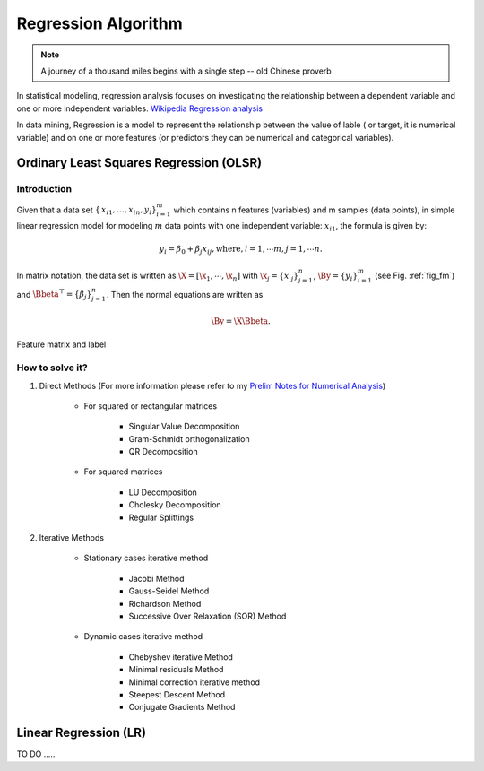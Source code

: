 .. _regression:


====================
Regression Algorithm
====================

.. note::

   A journey of a thousand miles begins with a single step -- old Chinese proverb


In statistical modeling, regression analysis focuses on investigating the relationship between a dependent variable and one or more independent variables. `Wikipedia Regression analysis`_

In data mining, Regression is a model to represent the relationship between the value of lable ( or target, it is numerical variable) and on one or more features (or predictors they can be numerical and categorical variables).


Ordinary Least Squares Regression (OLSR)
++++++++++++++++++++++++++++++++++++++++

Introduction
------------

Given that a data set :math:`{\displaystyle \{\,x_{i1},\ldots ,x_{in},y_{i}\}_{i=1}^{m}}` which contains n features
(variables) and m samples (data points), in simple linear regression model for modeling :math:`{\displaystyle m}` data points with one independent variable: :math:`{\displaystyle x_{i1}}`, the formula is given by:

      .. math::

         y_i = \beta_0 + \beta_j x_{ij}, \text{where}, i= 1, \cdots m, j= 1, \cdots n. 
       

In matrix notation, the data set is written as :math:`\X = [\x_1,\cdots, \x_n]` with
:math:`\x_j = {\displaystyle \{x_{\cdot j}\}_{j=1}^{n}}`, 
:math:`\By = {\displaystyle \{y_{i}\}_{i=1}^{m}}` (see Fig. :ref:`fig_fm`)
and :math:`\Bbeta^\top = {\displaystyle \{\beta_{j}\}_{j=1}^{n}}`. 
Then the normal equations are written as

      .. math::

         \By = \X \Bbeta.
         

.. _fig_fm:
.. figure:: images/fm.png
   :align: center

   Feature matrix and label

How to solve it?
----------------



#. Direct Methods (For more information please refer to my `Prelim Notes for Numerical Analysis`_)


	* For squared or rectangular matrices

		- Singular Value Decomposition 
		- Gram-Schmidt orthogonalization 
		- QR Decomposition 

	* For squared matrices

	    - LU Decomposition
	    - Cholesky Decomposition
	    - Regular Splittings


#. Iterative Methods

	* Stationary cases iterative method 

		- Jacobi Method 
		- Gauss-Seidel Method
		- Richardson Method	
		- Successive Over Relaxation (SOR) Method 

	* Dynamic cases iterative method 

		- Chebyshev iterative Method 
		- Minimal residuals Method
		- Minimal correction iterative method 
		- Steepest Descent Method
		- Conjugate Gradients Method




Linear Regression (LR)
++++++++++++++++++++++ 







TO DO .....


.. _Wikipedia Regression analysis: https://en.wikipedia.org/wiki/Regression_analysis
.. _Prelim Notes for Numerical Analysis: http://web.utk.edu/~wfeng1/doc/PrelimNum.pdf